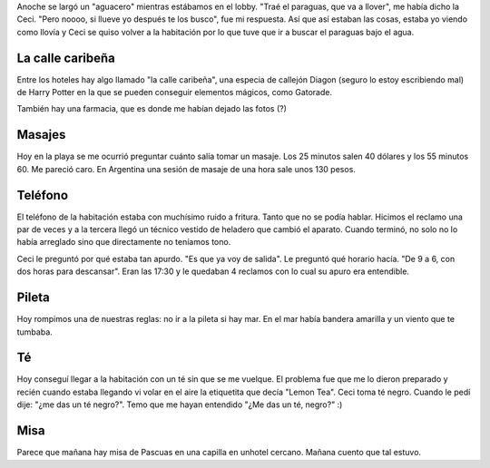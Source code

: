 .. title: Diario de vacaciones 2016, día 6
.. slug: vacaciones-2016-6
.. date: 2016-03-26 20:11:15 UTC-03:00
.. tags: vacaciones
.. category: 
.. link: 
.. description: 
.. type: text

Anoche se largó un "aguacero" mientras estábamos en el lobby. "Traé el paraguas, que va a llover", me había dicho la Ceci. "Pero noooo, si llueve yo después te los busco", fue mi respuesta. Así que así estaban las cosas, estaba yo viendo como llovía y Ceci se quiso volver a la habitación por lo que tuve que ir a buscar el paraguas bajo el agua.

La calle caribeña
=================

Entre los hoteles hay algo llamado "la calle caribeña", una especia de callejón Diagon (seguro lo estoy escribiendo mal) de Harry Potter en la que se pueden
conseguir elementos mágicos, como Gatorade.

También hay una farmacia, que es donde me habían dejado las fotos (?)

Masajes
=======

Hoy en la playa se me ocurrió preguntar cuánto salía tomar un masaje. Los 25 minutos salen 40 dólares y los 55 minutos 60. Me pareció caro. En Argentina una sesión de masaje de una hora sale unos 130 pesos.

Teléfono
========

El teléfono de la habitación estaba con muchísimo ruido a fritura. Tanto que no
se podía hablar. Hicimos el reclamo una par de veces y a la tercera llegó un
técnico vestido de heladero que cambió el aparato. Cuando terminó, no solo no lo había arreglado sino que directamente no teníamos tono.

Ceci le preguntó por qué estaba tan apurdo. "Es que ya voy de salida". Le preguntó qué horario hacía. "De 9 a 6, con dos horas para descansar". Eran las 17:30 y le quedaban 4 reclamos con lo cual su apuro era entendible. 

Pileta
======

Hoy rompimos una de nuestras reglas: no ir a la pileta si hay mar. En el mar había bandera amarilla y un viento que te tumbaba.

Té
==

Hoy conseguí llegar a la habitación con un té sin que se me vuelque. El problema fue que me lo dieron preparado y recién cuando estaba llegando vi volar en el aire la etiquetita que decía "Lemon Tea". Ceci toma té negro. Cuando le pedí dije: "¿me das un té negro?". Temo que me hayan entendido "¿Me das un té, negro?" :)

Misa
====

Parece que mañana hay misa de Pascuas en una capilla en unhotel cercano. Mañana cuento que tal estuvo.
